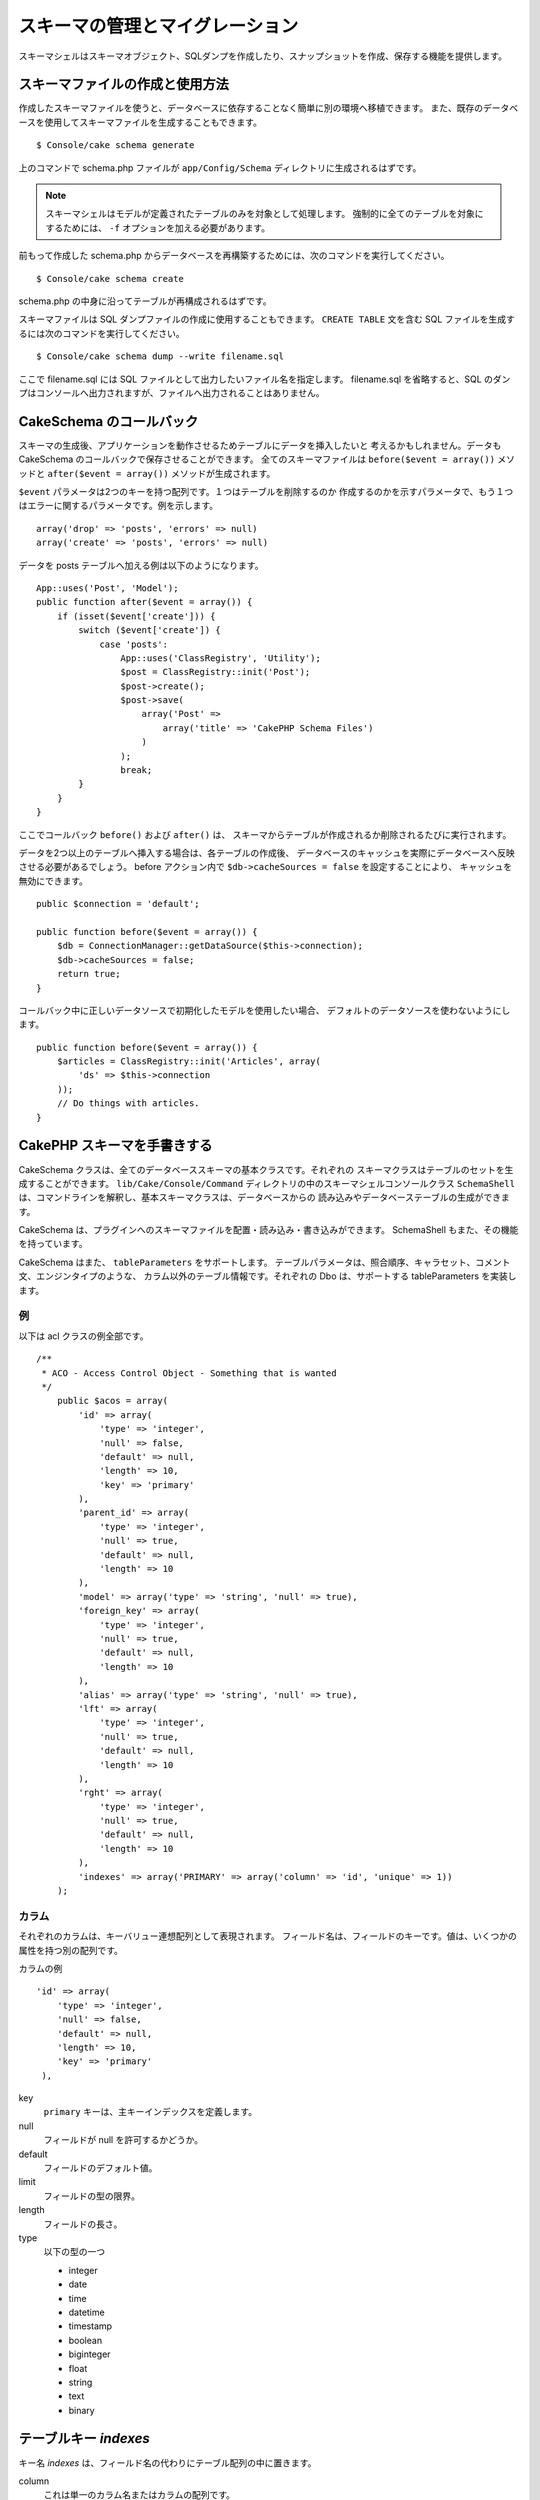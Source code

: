 スキーマの管理とマイグレーション
################################

スキーマシェルはスキーマオブジェクト、SQLダンプを作成したり、スナップショットを作成、保存する機能を提供します。

スキーマファイルの作成と使用方法
================================

作成したスキーマファイルを使うと、データベースに依存することなく簡単に別の環境へ移植できます。
また、既存のデータベースを使用してスキーマファイルを生成することもできます。 ::

    $ Console/cake schema generate

上のコマンドで schema.php ファイルが ``app/Config/Schema`` ディレクトリに生成されるはずです。

.. note::

    スキーマシェルはモデルが定義されたテーブルのみを対象として処理します。
    強制的に全てのテーブルを対象にするためには、 ``-f`` オプションを加える必要があります。

前もって作成した schema.php からデータベースを再構築するためには、次のコマンドを実行してください。 ::

    $ Console/cake schema create

schema.php の中身に沿ってテーブルが再構成されるはずです。

スキーマファイルは SQL ダンプファイルの作成に使用することもできます。
``CREATE TABLE`` 文を含む SQL ファイルを生成するには次のコマンドを実行してください。 ::

    $ Console/cake schema dump --write filename.sql

ここで filename.sql には SQL ファイルとして出力したいファイル名を指定します。
filename.sql を省略すると、SQL のダンプはコンソールへ出力されますが、ファイルへ出力されることはありません。

CakeSchema のコールバック
==========================

スキーマの生成後、アプリケーションを動作させるためテーブルにデータを挿入したいと
考えるかもしれません。データも CakeSchema のコールバックで保存させることができます。
全てのスキーマファイルは ``before($event = array())`` メソッドと
``after($event = array())`` メソッドが生成されます。

``$event`` パラメータは2つのキーを持つ配列です。１つはテーブルを削除するのか
作成するのかを示すパラメータで、もう１つはエラーに関するパラメータです。例を示します。 ::

    array('drop' => 'posts', 'errors' => null)
    array('create' => 'posts', 'errors' => null)

データを posts テーブルへ加える例は以下のようになります。 ::

    App::uses('Post', 'Model');
    public function after($event = array()) {
        if (isset($event['create'])) {
            switch ($event['create']) {
                case 'posts':
                    App::uses('ClassRegistry', 'Utility');
                    $post = ClassRegistry::init('Post');
                    $post->create();
                    $post->save(
                        array('Post' =>
                            array('title' => 'CakePHP Schema Files')
                        )
                    );
                    break;
            }
        }
    }

ここでコールバック ``before()`` および ``after()`` は、
スキーマからテーブルが作成されるか削除されるたびに実行されます。

データを2つ以上のテーブルへ挿入する場合は、各テーブルの作成後、
データベースのキャッシュを実際にデータベースへ反映させる必要があるでしょう。
before アクション内で ``$db->cacheSources = false`` を設定することにより、
キャッシュを無効にできます。 ::

    public $connection = 'default';

    public function before($event = array()) {
        $db = ConnectionManager::getDataSource($this->connection);
        $db->cacheSources = false;
        return true;
    }

コールバック中に正しいデータソースで初期化したモデルを使用したい場合、
デフォルトのデータソースを使わないようにします。 ::

    public function before($event = array()) {
        $articles = ClassRegistry::init('Articles', array(
            'ds' => $this->connection
        ));
        // Do things with articles.
    }

CakePHP スキーマを手書きする
============================

CakeSchema クラスは、全てのデータベーススキーマの基本クラスです。それぞれの
スキーマクラスはテーブルのセットを生成することができます。
``lib/Cake/Console/Command`` ディレクトリの中のスキーマシェルコンソールクラス
``SchemaShell`` は、コマンドラインを解釈し、基本スキーマクラスは、データベースからの
読み込みやデータベーステーブルの生成ができます。

CakeSchema は、プラグインへのスキーマファイルを配置・読み込み・書き込みができます。
SchemaShell もまた、その機能を持っています。

CakeSchema はまた、 ``tableParameters`` をサポートします。
テーブルパラメータは、照合順序、キャラセット、コメント文、エンジンタイプのような、
カラム以外のテーブル情報です。それぞれの Dbo は、サポートする tableParameters を実装します。

例
---

以下は acl クラスの例全部です。 ::

    /**
     * ACO - Access Control Object - Something that is wanted
     */
        public $acos = array(
            'id' => array(
                'type' => 'integer',
                'null' => false,
                'default' => null,
                'length' => 10,
                'key' => 'primary'
            ),
            'parent_id' => array(
                'type' => 'integer',
                'null' => true,
                'default' => null,
                'length' => 10
            ),
            'model' => array('type' => 'string', 'null' => true),
            'foreign_key' => array(
                'type' => 'integer',
                'null' => true,
                'default' => null,
                'length' => 10
            ),
            'alias' => array('type' => 'string', 'null' => true),
            'lft' => array(
                'type' => 'integer',
                'null' => true,
                'default' => null,
                'length' => 10
            ),
            'rght' => array(
                'type' => 'integer',
                'null' => true,
                'default' => null,
                'length' => 10
            ),
            'indexes' => array('PRIMARY' => array('column' => 'id', 'unique' => 1))
        );


カラム
-------

それぞれのカラムは、キーバリュー連想配列として表現されます。
フィールド名は、フィールドのキーです。値は、いくつかの属性を持つ別の配列です。

カラムの例 ::

    'id' => array(
        'type' => 'integer',
        'null' => false,
        'default' => null,
        'length' => 10,
        'key' => 'primary'
     ),

key
    ``primary`` キーは、主キーインデックスを定義します。

null
    フィールドが null を許可するかどうか。

default
    フィールドのデフォルト値。

limit
    フィールドの型の限界。

length
    フィールドの長さ。

type
    以下の型の一つ

    * integer
    * date
    * time
    * datetime
    * timestamp
    * boolean
    * biginteger
    * float
    * string
    * text
    * binary


テーブルキー `indexes`
======================
キー名 `indexes` は、フィールド名の代わりにテーブル配列の中に置きます。

column
    これは単一のカラム名またはカラムの配列です。

    単一の場合 ::

        'indexes' => array(
            'PRIMARY' => array(
                'column' => 'id',
                'unique' => 1
            )
        )

    複数の場合 ::

        'indexes' => array(
            'AB_KEY' => array(
                'column' => array(
                    'a_id', 
                    'b_id'
                ), 
                'unique' => 1
            )
        )


unique
    ユニークインデックスなら 1、そうでなければ 0。


テーブルキー `tableParameters`
==============================

tableParameters は、 MySQL のみサポートします。

tableParameters を使って、いろいろな MySQL 特有の設定をセットすることができます。

-  ``engine`` は、テーブルで使用するストレージエンジンを制御します。
-  ``charset`` は、テーブルで使用するキャラクターセットを制御します。
-  ``encoding`` は、テーブルで使用する文字コードを制御します。

MySQL の dbo は、 tableParameters に加えて ``fieldParameters`` を実装します。
``fieldParameters`` は、 MySQL 特有の設定をカラムごとに制御することができます。


-  ``charset`` は、カラムで使用するキャラクターセットを設定します。
-  ``encoding`` は、カラムで使用する文字コードを設定します。

スキーマファイルの中でテーブルやフィールドのパラメータを使用する方法は、
下記の例をご覧ください。

**スキーマファイルの中で tableParameters を使う**

スキーマファイル中の他のキーと同じように ``tableParameters`` が使えます。
例えば ``indexes`` のように ::

    var $comments => array(
        'id' => array(
            'type' => 'integer',
            'null' => false,
            'default' => 0,
            'key' => 'primary'
        ),
        'post_id' => array('type' => 'integer', 'null' => false, 'default' => 0),
        'comment' => array('type' => 'text'),
        'indexes' => array(
            'PRIMARY' => array('column' => 'id', 'unique' => true),
            'post_id' => array('column' => 'post_id'),
        ),
        'tableParameters' => array(
            'engine' => 'InnoDB',
            'charset' => 'latin1',
            'collate' => 'latin1_general_ci'
        )
    );

いくつかのデータベース特有の設定をセットするために ``tableParameters`` を
使用しているテーブルの例です。もしデータベースが実装していないオプションや
機能を含むスキーマファイルを使用した時、オプションは無視されます。

CakePHP のスキーマシェルを使ったマイグレーション
================================================

マイグレーションで、スキーマのバージョン管理ができるようになります。
その結果、新機能を開発したとき、データベースに依存することなく簡単に
変更内容を配布できるようになります。マイグレーションはバージョン管理された
スキーマファイルかスキーマのスナップショットのどちらかの形式で管理されます。
スキーマシェルを使ったスキーマファイルのバージョン管理はとても簡単です。
もし既に作成済みのスキーマファイルがあるのであれば、次のコマンドを実行してください。 ::

    $ Console/cake schema generate

実行すると、次の選択肢が表示されるはずです。 ::

    Generating Schema...
    Schema file exists.
     [O]verwrite
     [S]napshot
     [Q]uit
    Would you like to do? (o/s/q)

[s] (snapshot) を選択すると、変更分を反映した schema.php が生成されるでしょう。
もし schema.php があれば、schema\_2.php あるいは同様のファイルが生成されるはずです。
いつでも以下のコマンドでスキーマファイルへの保存ができます。 ::

    $ cake schema update -s 2

ここで 2 は更新元のスナップショット番号を示します。
スキーマシェルは、現状のデータベースと更新元スキーマファイルの差分を表した
``ALTER`` 文を実行してもよいかどうか確認を促してくるでしょう。

``--dry`` コマンドを付けることで、実際にファイルを更新することなく実行結果だけを確認することもできます（dry-run）。

ワークフローの例
================

スキーマの生成とコミット
------------------------

バージョン管理を適用しているプロジェクトでは、Cake スキーマを以下のように使うことになるでしょう。

1. データベース内のテーブルを生成あるいは変更
2. Cake スキーマを実行し、データベースの内容を全てエクスポート
3. 生成または更新された schema.php のコミット ::

    $ # 一度データベースを更新した後で
    $ Console/cake schema generate
    $ git commit -a

.. note::

    プロジェクトでバージョン管理システムを使用していない場合は、
    スキーマの管理はスナップショットを使用して行うことになるはずです。
    （スナップショットの作成は前のセクションを参照してください）

最新の変更を取り入れるには
--------------------------

（テーブルが見つからないというエラーメッセージが表示された場合など）
リポジトリの最新の変更を取り入れ、データベース構造の変更点を見つけるには
以下のようにします。

1. Cake スキーマを実行し、データベースを更新してください ::

    $ git pull
    $ Console/cake schema create
    $ Console/cake schema update

いずれの操作でも dry-run が使用できます。

ロールバック
------------

現在のところ、Cake スキーマはデータベースの更新の取り消しや復元が必要な操作をサポートしていません。

より具体的には、一度生成したテーブルを自動的に削除することができないようになっています。

対照的に ``update`` を使用した場合は、スキーマファイルとの差分からフィールドが削除されます。 ::

    $ git revert HEAD
    $ Console/cake schema update

上のコマンドを実行すると、以下の選択肢が表示されるはずです。 ::

    The following statements will run.
    ALTER TABLE `roles`
    DROP `position`;
    Are you sure you want to alter the tables? (y/n)
    [n] >

.. meta::
    :title lang=ja: Schema management and migrations
    :keywords lang=ja: schema files,schema management,schema objects,database schema,table statements,database changes,migrations,versioning,snapshots,sql,snapshot,shell,config,functionality,choices,models,php files,php file,directory,running
